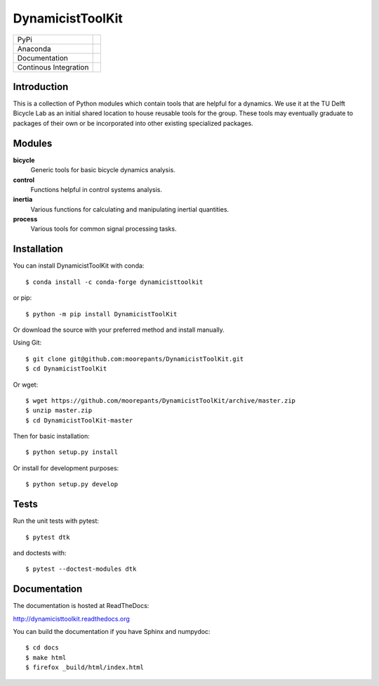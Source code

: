 =================
DynamicistToolKit
=================

.. list-table::

   * - PyPi
     - .. image:: https://img.shields.io/pypi/v/DynamicistToolKit.svg
          :target: https://pypi.org/project/DynamicistToolKit
       .. image:: https://pepy.tech/badge/DynamicistToolKit
          :target: https://pypi.org/project/DynamicistToolKit
   * - Anaconda
     - .. image:: https://anaconda.org/conda-forge/dynamicisttoolkit/badges/version.svg
          :target: https://anaconda.org/conda-forge/dynamicisttoolkit
       .. image:: https://anaconda.org/conda-forge/dynamicisttoolkit/badges/downloads.svg
          :target: https://anaconda.org/conda-forge/dynamicisttoolkit
   * - Documentation
     - .. image:: https://readthedocs.org/projects/dynamicisttoolkit/badge/?version=stable
          :target: http://dynamicisttoolkit.readthedocs.io
   * - Continous Integration
     - .. image:: https://github.com/moorepants/DynamicistToolKit/actions/workflows/test.yml/badge.svg

Introduction
============

This is a collection of Python modules which contain tools that are helpful for
a dynamics. We use it at the TU Delft Bicycle Lab as an initial shared location
to house reusable tools for the group. These tools may eventually graduate to
packages of their own or be incorporated into other existing specialized
packages.

Modules
=======

**bicycle**
   Generic tools for basic bicycle dynamics analysis.
**control**
  Functions helpful in control systems analysis.
**inertia**
   Various functions for calculating and manipulating inertial quantities.
**process**
   Various tools for common signal processing tasks.

Installation
============

You can install DynamicistToolKit with conda::

   $ conda install -c conda-forge dynamicisttoolkit

or pip::

   $ python -m pip install DynamicistToolKit

Or download the source with your preferred method and install manually.

Using Git::

   $ git clone git@github.com:moorepants/DynamicistToolKit.git
   $ cd DynamicistToolKit

Or wget::

   $ wget https://github.com/moorepants/DynamicistToolKit/archive/master.zip
   $ unzip master.zip
   $ cd DynamicistToolKit-master

Then for basic installation::

   $ python setup.py install

Or install for development purposes::

   $ python setup.py develop

Tests
=====

Run the unit tests with pytest::

   $ pytest dtk

and doctests with::

   $ pytest --doctest-modules dtk

Documentation
=============

The documentation is hosted at ReadTheDocs:

http://dynamicisttoolkit.readthedocs.org

You can build the documentation if you have Sphinx and numpydoc::

   $ cd docs
   $ make html
   $ firefox _build/html/index.html
